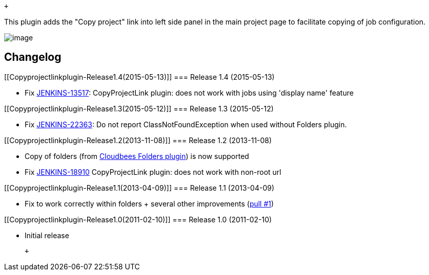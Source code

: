  +

This plugin adds the "Copy project" link into left side panel in the
main project page to facilitate copying of job configuration.

[.confluence-embedded-file-wrapper]#image:docs/images/copyLink.png[image]#

[[Copyprojectlinkplugin-Changelog]]
== Changelog

[[Copyprojectlinkplugin-Release1.4(2015-05-13)]]
=== Release 1.4 (2015-05-13)

* Fix https://issues.jenkins-ci.org/browse/JENKINS-13517[JENKINS-13517]:
CopyProjectLink plugin: does not work with jobs using 'display name'
feature

[[Copyprojectlinkplugin-Release1.3(2015-05-12)]]
=== Release 1.3 (2015-05-12)

* Fix https://issues.jenkins-ci.org/browse/JENKINS-22363[JENKINS-22363]:
Do not report ClassNotFoundException when used without Folders plugin.

[[Copyprojectlinkplugin-Release1.2(2013-11-08)]]
=== Release 1.2 (2013-11-08)

* Copy of folders (from
https://wiki.jenkins-ci.org/display/JENKINS/CloudBees+Folders+Plugin[Cloudbees
Folders plugin]) is now supported
* Fix https://issues.jenkins-ci.org/browse/JENKINS-18910[JENKINS-18910]
CopyProjectLink plugin: does not work with non-root url

[[Copyprojectlinkplugin-Release1.1(2013-04-09)]]
=== Release 1.1 (2013-04-09)

* Fix to work correctly within folders + several other improvements
(https://github.com/jenkinsci/copy-project-link-plugin/pull/1[pull #1])

[[Copyprojectlinkplugin-Release1.0(2011-02-10)]]
=== Release 1.0 (2011-02-10)

* Initial release

 +
